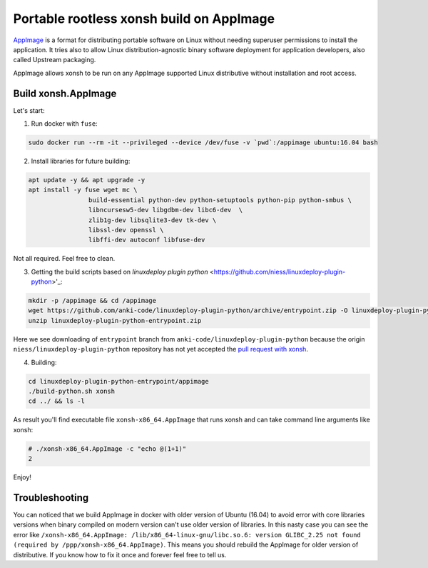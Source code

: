 Portable rootless xonsh build on AppImage
=========================================

`AppImage <https://appimage.org/>`_ is a format for distributing portable software on Linux without needing superuser permissions to install the application. It tries also to allow Linux distribution-agnostic binary software deployment for application developers, also called Upstream packaging. 

AppImage allows xonsh to be run on any AppImage supported Linux distributive without installation and root access.

.. image:: _static/appimage-xonsh-demo.gif
   :width: 100 %
   :alt: appimage_xonsh_demo
   :align: center 

Build xonsh.AppImage
--------------------

Let's start:

1. Run docker with ``fuse``:

.. code-block:: bash

	sudo docker run --rm -it --privileged --device /dev/fuse -v `pwd`:/appimage ubuntu:16.04 bash


2. Install libraries for future building:

.. code-block:: bash

	apt update -y && apt upgrade -y
	apt install -y fuse wget mc \
			build-essential python-dev python-setuptools python-pip python-smbus \
			libncursesw5-dev libgdbm-dev libc6-dev  \
			zlib1g-dev libsqlite3-dev tk-dev \
			libssl-dev openssl \
			libffi-dev autoconf libfuse-dev

Not all required. Feel free to clean.

3. Getting the build scripts based on `linuxdeploy plugin python` <https://github.com/niess/linuxdeploy-plugin-python>'_:

.. code-block:: bash

	mkdir -p /appimage && cd /appimage
	wget https://github.com/anki-code/linuxdeploy-plugin-python/archive/entrypoint.zip -O linuxdeploy-plugin-python-entrypoint.zip
	unzip linuxdeploy-plugin-python-entrypoint.zip

Here we see downloading of ``entrypoint`` branch from ``anki-code/linuxdeploy-plugin-python`` because the origin ``niess/linuxdeploy-plugin-python`` repository has not yet accepted the `pull request with xonsh <https://github.com/niess/linuxdeploy-plugin-python/pull/11>`_.

4. Building:

.. code-block:: bash

	cd linuxdeploy-plugin-python-entrypoint/appimage
	./build-python.sh xonsh
	cd ../ && ls -l

As result you'll find executable file ``xonsh-x86_64.AppImage`` that runs xonsh and can take command line arguments like xonsh:

.. code-block:: bash

	# ./xonsh-x86_64.AppImage -c "echo @(1+1)"
	2

Enjoy!

Troubleshooting
---------------

You can noticed that we build AppImage in docker with older version of Ubuntu (16.04) to avoid error with core libraries versions when binary compiled on modern version can't use older version of libraries. In this nasty case you can see the error like ``/xonsh-x86_64.AppImage: /lib/x86_64-linux-gnu/libc.so.6: version GLIBC_2.25 not found (required by /ppp/xonsh-x86_64.AppImage)``. This means you should rebuild the AppImage for older version of distributive. If you know how to fix it once and forever feel free to tell us.

